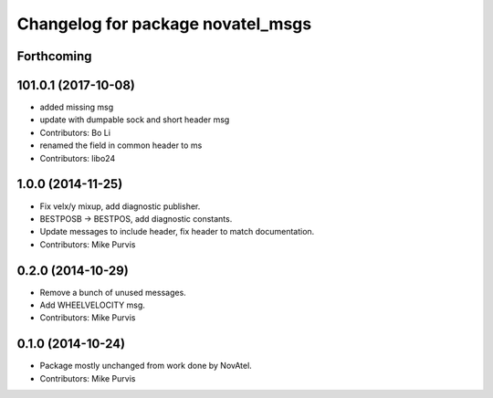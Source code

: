 ^^^^^^^^^^^^^^^^^^^^^^^^^^^^^^^^^^
Changelog for package novatel_msgs
^^^^^^^^^^^^^^^^^^^^^^^^^^^^^^^^^^

Forthcoming
-----------

101.0.1 (2017-10-08)
--------------------
* added missing msg
* update with dumpable sock and short header msg
* Contributors: Bo Li

* renamed the field in common header to ms
* Contributors: libo24

1.0.0 (2014-11-25)
------------------
* Fix velx/y mixup, add diagnostic publisher.
* BESTPOSB -> BESTPOS, add diagnostic constants.
* Update messages to include header, fix header to match documentation.
* Contributors: Mike Purvis

0.2.0 (2014-10-29)
------------------
* Remove a bunch of unused messages.
* Add WHEELVELOCITY msg.
* Contributors: Mike Purvis

0.1.0 (2014-10-24)
------------------
* Package mostly unchanged from work done by NovAtel.
* Contributors: Mike Purvis

